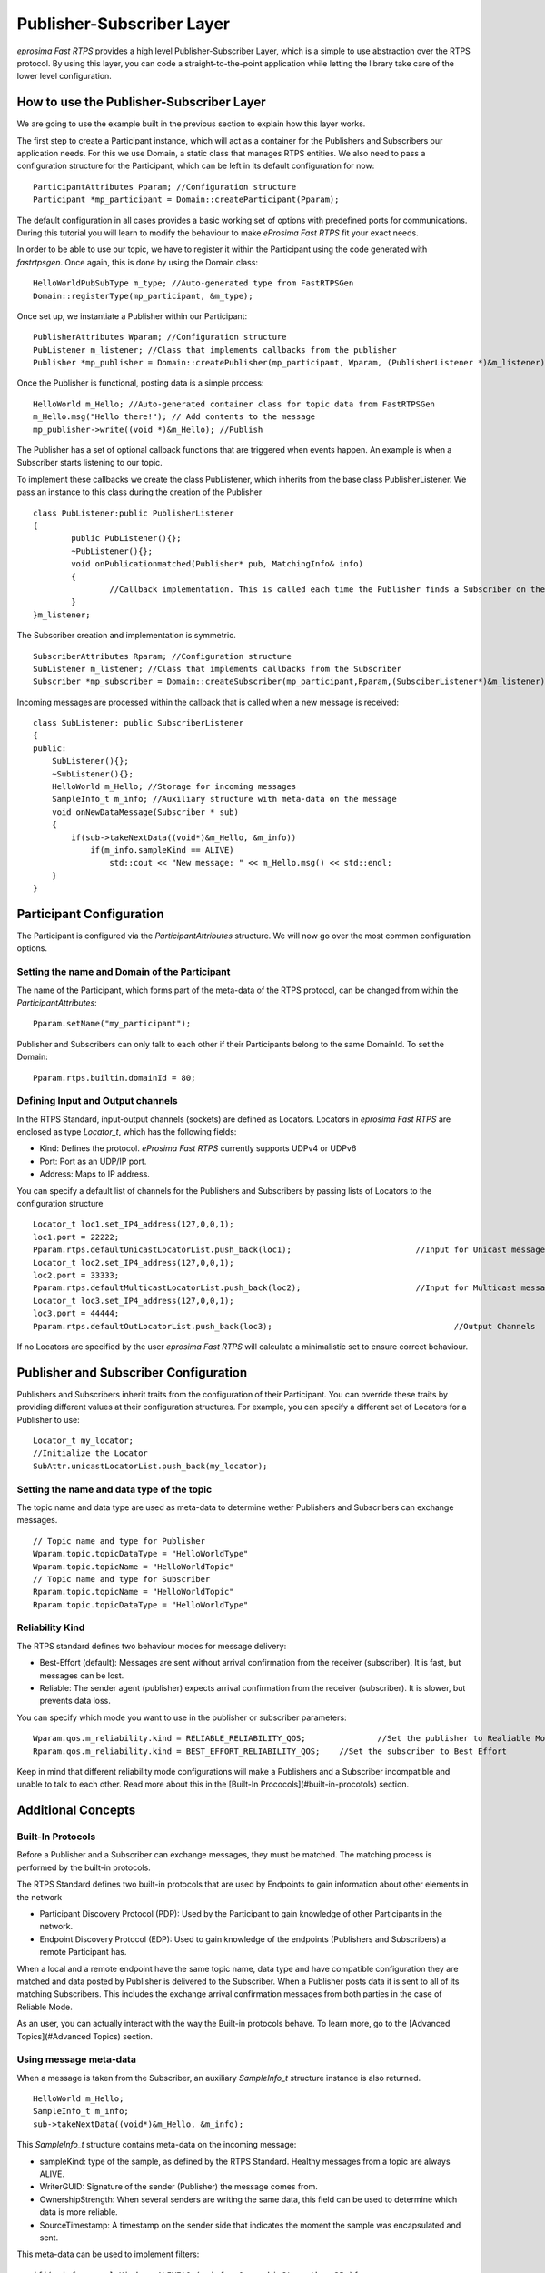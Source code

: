 Publisher-Subscriber Layer
==========================

*eprosima Fast RTPS* provides a high level Publisher-Subscriber Layer, which is a simple to use abstraction over the RTPS protocol. 
By using this layer, you can code a straight-to-the-point application while letting the library take care of the lower level configuration. 

How to use the Publisher-Subscriber Layer
-----------------------------------------

We are going to use the example built in the previous section to explain how this layer works.

The first step to create a Participant instance, which will act as a container for the Publishers and Subscribers our application needs. For this we use Domain, a static class that manages RTPS entities. We also need to pass a configuration structure for the Participant, which can be left in its default configuration for now: ::

        ParticipantAttributes Pparam; //Configuration structure
        Participant *mp_participant = Domain::createParticipant(Pparam);

The default configuration in all cases provides a basic working set of options with predefined ports for communications. During this tutorial you will learn to modify the behaviour to make *eProsima Fast RTPS* fit your exact needs.

In order to be able to use our topic, we have to register it within the Participant using the code generated with *fastrtpsgen*. Once again, this is done by using the Domain class: ::


        HelloWorldPubSubType m_type; //Auto-generated type from FastRTPSGen
        Domain::registerType(mp_participant, &m_type);

Once set up, we instantiate a Publisher within our Participant: ::

        PublisherAttributes Wparam; //Configuration structure
        PubListener m_listener; //Class that implements callbacks from the publisher
        Publisher *mp_publisher = Domain::createPublisher(mp_participant, Wparam, (PublisherListener *)&m_listener);

Once the Publisher is functional, posting data is a simple process: ::

        HelloWorld m_Hello; //Auto-generated container class for topic data from FastRTPSGen
        m_Hello.msg("Hello there!"); // Add contents to the message
        mp_publisher->write((void *)&m_Hello); //Publish
	
The Publisher has a set of optional callback functions that are triggered when events happen. An example is when a Subscriber starts listening to our topic.

To implement these callbacks we create the class PubListener, which inherits from the base class PublisherListener. 
We pass an instance to this class during the creation of the Publisher ::

        class PubListener:public PublisherListener
        {
        	public PubListener(){};
        	~PubListener(){};
        	void onPublicationmatched(Publisher* pub, MatchingInfo& info)
        	{
        		//Callback implementation. This is called each time the Publisher finds a Subscriber on the network that listens to the same topic.
        	}
        }m_listener;

The Subscriber creation and implementation is symmetric. ::
 
        SubscriberAttributes Rparam; //Configuration structure
        SubListener m_listener; //Class that implements callbacks from the Subscriber
        Subscriber *mp_subscriber = Domain::createSubscriber(mp_participant,Rparam,(SubsciberListener*)&m_listener);
	
Incoming messages are processed within the callback that is called when a new message is received: ::

        class SubListener: public SubscriberListener
        {
        public:
            SubListener(){};
            ~SubListener(){};
            HelloWorld m_Hello; //Storage for incoming messages
            SampleInfo_t m_info; //Auxiliary structure with meta-data on the message
            void onNewDataMessage(Subscriber * sub)
            {
                if(sub->takeNextData((void*)&m_Hello, &m_info))
                    if(m_info.sampleKind == ALIVE)
                        std::cout << "New message: " << m_Hello.msg() << std::endl;
            }
        }
	
Participant Configuration
-------------------------

The Participant is configured via the `ParticipantAttributes` structure. We will now go over the most common configuration options.

Setting the name and Domain of the Participant
^^^^^^^^^^^^^^^^^^^^^^^^^^^^^^^^^^^^^^^^^^^^^^

The name of the Participant, which forms part of the meta-data of the RTPS protocol, can be changed from within the `ParticipantAttributes`: ::

        Pparam.setName("my_participant");

Publisher and Subscribers can only talk to each other if their Participants belong to the same DomainId. To set the Domain: ::

        Pparam.rtps.builtin.domainId = 80;

Defining Input and Output channels
^^^^^^^^^^^^^^^^^^^^^^^^^^^^^^^^^^

In the RTPS Standard, input-output channels (sockets) are defined as Locators. Locators in *eprosima Fast RTPS* are enclosed as type `Locator_t`, which has the following fields:

* Kind: Defines the protocol. *eProsima Fast RTPS* currently supports UDPv4 or UDPv6
* Port: Port as an UDP/IP port.
* Address: Maps to IP address.

You can specify a default list of channels for the Publishers and Subscribers by passing lists of Locators to the configuration structure ::

        Locator_t loc1.set_IP4_address(127,0,0,1);
        loc1.port = 22222;
        Pparam.rtps.defaultUnicastLocatorList.push_back(loc1);				//Input for Unicast messages
        Locator_t loc2.set_IP4_address(127,0,0,1);
        loc2.port = 33333;
        Pparam.rtps.defaultMulticastLocatorList.push_back(loc2);			//Input for Multicast messages
        Locator_t loc3.set_IP4_address(127,0,0,1);
        loc3.port = 44444;
        Pparam.rtps.defaultOutLocatorList.push_back(loc3);					//Output Channels
	
If no Locators are specified by the user *eprosima Fast RTPS* will calculate a minimalistic set to ensure correct behaviour. 

Publisher and Subscriber Configuration
--------------------------------------

Publishers and Subscribers inherit traits from the configuration of their Participant. You can override these traits by providing different values at their configuration structures.
For example, you can specify a different set of Locators for a Publisher to use: ::

        Locator_t my_locator;
        //Initialize the Locator
        SubAttr.unicastLocatorList.push_back(my_locator);

Setting the name and data type of the topic
^^^^^^^^^^^^^^^^^^^^^^^^^^^^^^^^^^^^^^^^^^^

The topic name and data type are used as meta-data to determine wether Publishers and Subscribers can exchange messages. ::

        // Topic name and type for Publisher
        Wparam.topic.topicDataType = "HelloWorldType"	
        Wparam.topic.topicName = "HelloWorldTopic"
        // Topic name and type for Subscriber
        Rparam.topic.topicName = "HelloWorldTopic"
        Rparam.topic.topicDataType = "HelloWorldType"
	
Reliability Kind
^^^^^^^^^^^^^^^^

The RTPS standard defines two behaviour modes for message delivery: 

* Best-Effort (default): Messages are sent without arrival confirmation from the receiver (subscriber). It is fast, but messages can be lost.
* Reliable: The sender agent (publisher) expects arrival confirmation from the receiver (subscriber). It is slower, but prevents data loss.

You can specify which mode you want to use in the publisher or subscriber parameters: ::

        Wparam.qos.m_reliability.kind = RELIABLE_RELIABILITY_QOS;		//Set the publisher to Realiable Mode
        Rparam.qos.m_reliability.kind = BEST_EFFORT_RELIABILITY_QOS;	//Set the subscriber to Best Effort

Keep in mind that different reliability mode configurations will make a Publishers and a Subscriber incompatible and unable to talk to each other. Read more about this in the [Built-In Prococols](#built-in-procotols) section.

Additional Concepts
-------------------

Built-In Protocols
^^^^^^^^^^^^^^^^^^

Before a Publisher and a Subscriber can exchange messages, they must be matched. The matching process is performed by the built-in protocols.

The RTPS Standard defines two built-in protocols that are used by Endpoints to gain information about other elements in the network

* Participant Discovery Protocol (PDP): Used by the Participant to gain knowledge of other Participants in the network.
* Endpoint Discovery Protocol (EDP): Used to gain knowledge of the endpoints (Publishers and Subscribers) a remote Participant has.

When a local and a remote endpoint have the same topic name, data type and have compatible configuration they are matched and data posted by Publisher is delivered to the Subscriber.
When a Publisher posts data it is sent to all of its matching Subscribers.  This includes the exchange arrival confirmation messages from both parties in the case of Reliable Mode.

As an user, you can actually interact with the way the Built-in protocols behave. To learn more, go to the [Advanced Topics](#Advanced Topics) section.

Using message meta-data
^^^^^^^^^^^^^^^^^^^^^^^

When a message is taken from the Subscriber, an auxiliary `SampleInfo_t` structure instance is also returned. ::

        HelloWorld m_Hello;
        SampleInfo_t m_info;
        sub->takeNextData((void*)&m_Hello, &m_info);
	
This `SampleInfo_t` structure contains meta-data on the incoming message:

* sampleKind: type of the sample, as defined by the RTPS Standard. Healthy messages from a topic are always ALIVE.
* WriterGUID: Signature of the sender (Publisher) the message comes from.
* OwnershipStrength: When several senders are writing the same data, this field can be used to determine which data is more reliable.
* SourceTimestamp: A timestamp on the sender side that indicates the moment the sample was encapsulated and sent.

This meta-data can be used to implement filters: ::

        if((m_info->sampleKind == ALIVE)& (m_info->OwnershipStrength > 25 ){
        	//Process data
        }

Defining callbacks
^^^^^^^^^^^^^^^^^^

As we saw in the example, both the Publisher and Subscriber have a set of callbacks you can use in your application. These callbacks are to be implemented within classes that derive from `SubscriberListener` or `PublisherListener`. 
The following table gathers information about the possible callbacks that can be implemented in both cases:

        +-----------------------+-----------+------------+
        |      Callback         | Publisher | Subscriber |
        +=======================+===========+============+
        |   onNewDataMessage    |     N     |      Y     |
        +-----------------------+-----------+------------+
        | onSubscriptionMatched |     N     |      Y     |
        +-----------------------+-----------+------------+
        | onPublicationMatched  |     Y     |      N     |
        +-----------------------+-----------+------------+

